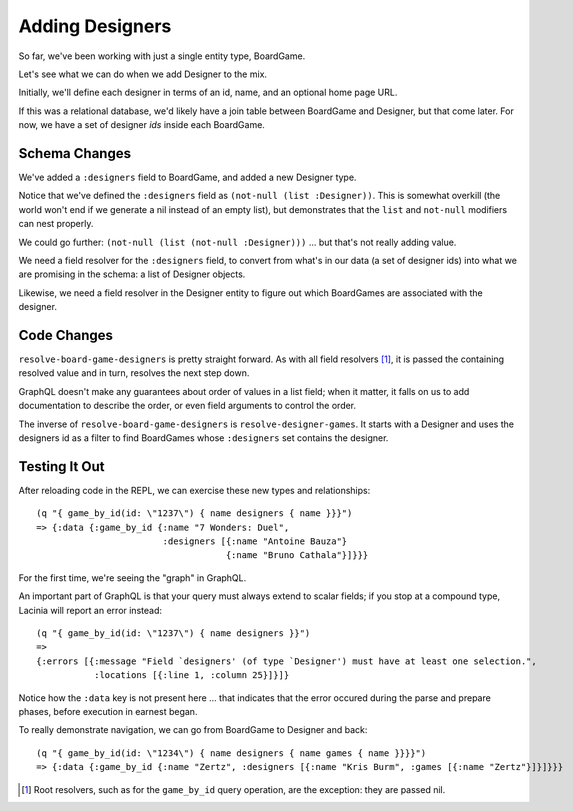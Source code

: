 Adding Designers
================

So far, we've been working with just a single entity type, BoardGame.

Let's see what we can do when we add Designer to the mix.

Initially, we'll define each designer in terms of an id, name, and an optional
home page URL.

.. ex:: add-designers dev-resources/cgg-data.edn
   :emphasize-lines: 7,11,16,22,26-

If this was a relational database, we'd likely have a join table between
BoardGame and Designer, but that come later.
For now, we have a set of designer `ids` inside each BoardGame.

Schema Changes
--------------

.. ex:: add-designers resources/cgg-schema.edn
   :emphasize-lines: 11-13,21-30

We've added a ``:designers`` field to BoardGame, and added
a new Designer type.

Notice that we've defined the ``:designers`` field as ``(not-null (list :Designer))``.
This is somewhat overkill (the world won't end if we generate a nil instead of an
empty list), but demonstrates that the ``list`` and ``not-null`` modifiers can
nest properly.

We could go further: ``(not-null (list (not-null :Designer)))`` ... but that's
not really adding value.

We need a field resolver for the ``:designers`` field, to convert from
what's in our data (a set of designer ids) into what we are promising in the schema:
a list of Designer objects.

Likewise, we need a field resolver in the Designer entity to figure out which BoardGames
are associated with the designer.

Code Changes
------------

.. ex:: add-designers src/clojure_game_geek/schema.clj
   :emphasize-lines: 14-25, 41-42

``resolve-board-game-designers`` is pretty straight forward.
As with all field resolvers [#root]_, it is passed the containing resolved value
and in turn, resolves the next step down.

GraphQL doesn't make any guarantees about order of values in a list field;
when it matter, it falls on us to add documentation to describe the order,
or even field arguments to control the order.

The inverse of ``resolve-board-game-designers`` is ``resolve-designer-games``.
It starts with a Designer and uses the designers id as a filter to find
BoardGames whose ``:designers`` set contains the designer.

Testing It Out
--------------

After reloading code in the REPL, we can exercise these new types and relationships::

  (q "{ game_by_id(id: \"1237\") { name designers { name }}}")
  => {:data {:game_by_id {:name "7 Wonders: Duel",
                          :designers [{:name "Antoine Bauza"}
                                      {:name "Bruno Cathala"}]}}}

For the first time, we're seeing the "graph" in GraphQL.

An important part of GraphQL is that your query must always extend to scalar fields;
if you stop at a compound type, Lacinia will report an error instead::

  (q "{ game_by_id(id: \"1237\") { name designers }}")
  =>
  {:errors [{:message "Field `designers' (of type `Designer') must have at least one selection.",
             :locations [{:line 1, :column 25}]}]}


Notice how the ``:data`` key is not present here ... that indicates that the error
occured during the parse and prepare phases, before execution in earnest began.

To really demonstrate navigation, we can go from BoardGame to Designer and back::

  (q "{ game_by_id(id: \"1234\") { name designers { name games { name }}}}")
  => {:data {:game_by_id {:name "Zertz", :designers [{:name "Kris Burm", :games [{:name "Zertz"}]}]}}}


.. [#root] Root resolvers, such as for the ``game_by_id`` query operation, are the
   exception: they are passed nil.
